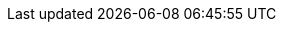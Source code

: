 // Title Page Variables
:document-type: NASA TECHNICAL HANDBOOK
:document-identifier: NASA-HDBK-XXXX
// document-title:  USE ALL CAPS. If using acronyms in title, check with Sean for approval.  
:document-title: DOCUMENT TITLE
:document-subtitle: TECHNICAL HANDBOOK
////
approved-date: 
 Input the approved date only when publishing.             
 Leave blank until then.  
 Date format: year-month-date
////
:approved-date: 20XX-XX-XX
// document-version: e.g., v1.0,  v1.1, v2.0 etc.
:document-version: vx.x
// document-stage: Input either  "Draft" or "Published"
:document-stage: Draft
// revision-date: remove "//" from line below and input revision date if needed
// :revision-date: 20XX-XX-XX
// comment block out the cover-page-marks before publishing
:cover-page-mark-1: This official draft has not been approved and is subject to modification
:cover-page-mark-2: DO NOT USE PRIOR TO APPROVAL
// superseding-document: leave commented out if N/A, remove "//" on lines below and input doc number if needed
// :superseding-document: NASA-HDBK-2XXX
// :superseding-document-revision: XXXX